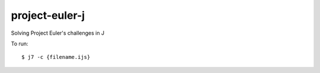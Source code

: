 project-euler-j
===============

Solving Project Euler's challenges in J

To run::

    $ j7 -c {filename.ijs}
